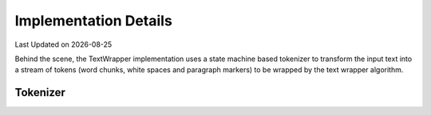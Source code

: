 .. Structure conventions
     # with overline, for parts
     * with overline, for chapters
     = for sections
     - for subsections
     ^ for sub-subsections
     " for paragraphs

**********************
Implementation Details
**********************

.. |date| date::

Last Updated on |date|

Behind the scene, the TextWrapper implementation uses a state machine based
tokenizer to transform the input text into a stream of tokens (word chunks,
white spaces and paragraph markers) to be wrapped by the text wrapper algorithm.

Tokenizer
=========

.. doxygenclass:: asap::wrap::detail::Tokenizer
   :project: textwrap
   :members:
